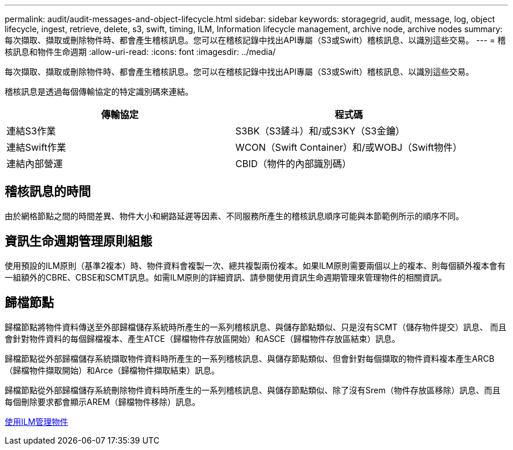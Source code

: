 ---
permalink: audit/audit-messages-and-object-lifecycle.html 
sidebar: sidebar 
keywords: storagegrid, audit, message, log, object lifecycle, ingest, retrieve, delete, s3, swift, timing, ILM, Information lifecycle management, archive node, archive nodes 
summary: 每次擷取、擷取或刪除物件時、都會產生稽核訊息。您可以在稽核記錄中找出API專屬（S3或Swift）稽核訊息、以識別這些交易。 
---
= 稽核訊息和物件生命週期
:allow-uri-read: 
:icons: font
:imagesdir: ../media/


[role="lead"]
每次擷取、擷取或刪除物件時、都會產生稽核訊息。您可以在稽核記錄中找出API專屬（S3或Swift）稽核訊息、以識別這些交易。

稽核訊息是透過每個傳輸協定的特定識別碼來連結。

|===
| 傳輸協定 | 程式碼 


 a| 
連結S3作業
 a| 
S3BK（S3鏟斗）和/或S3KY（S3金鑰）



 a| 
連結Swift作業
 a| 
WCON（Swift Container）和/或WOBJ（Swift物件）



 a| 
連結內部營運
 a| 
CBID（物件的內部識別碼）

|===


== 稽核訊息的時間

由於網格節點之間的時間差異、物件大小和網路延遲等因素、不同服務所產生的稽核訊息順序可能與本節範例所示的順序不同。



== 資訊生命週期管理原則組態

使用預設的ILM原則（基準2複本）時、物件資料會複製一次、總共複製兩份複本。如果ILM原則需要兩個以上的複本、則每個額外複本會有一組額外的CBRE、CBSE和SCMT訊息。如需ILM原則的詳細資訊、請參閱使用資訊生命週期管理來管理物件的相關資訊。



== 歸檔節點

歸檔節點將物件資料傳送至外部歸檔儲存系統時所產生的一系列稽核訊息、與儲存節點類似、只是沒有SCMT（儲存物件提交）訊息、 而且會針對物件資料的每個歸檔複本、產生ATCE（歸檔物件存放區開始）和ASCE（歸檔物件存放區結束）訊息。

歸檔節點從外部歸檔儲存系統擷取物件資料時所產生的一系列稽核訊息、與儲存節點類似、但會針對每個擷取的物件資料複本產生ARCB（歸檔物件擷取開始）和Arce（歸檔物件擷取結束）訊息。

歸檔節點從外部歸檔儲存系統刪除物件資料時所產生的一系列稽核訊息、與儲存節點類似、除了沒有Srem（物件存放區移除）訊息、而且每個刪除要求都會顯示AREM（歸檔物件移除）訊息。

xref:../ilm/index.adoc[使用ILM管理物件]
